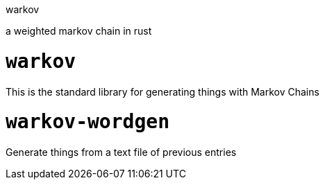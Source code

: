 warkov

a weighted markov chain in rust

= `warkov`

This is the standard library for generating things with Markov Chains

= `warkov-wordgen`

Generate things from a text file of previous entries
